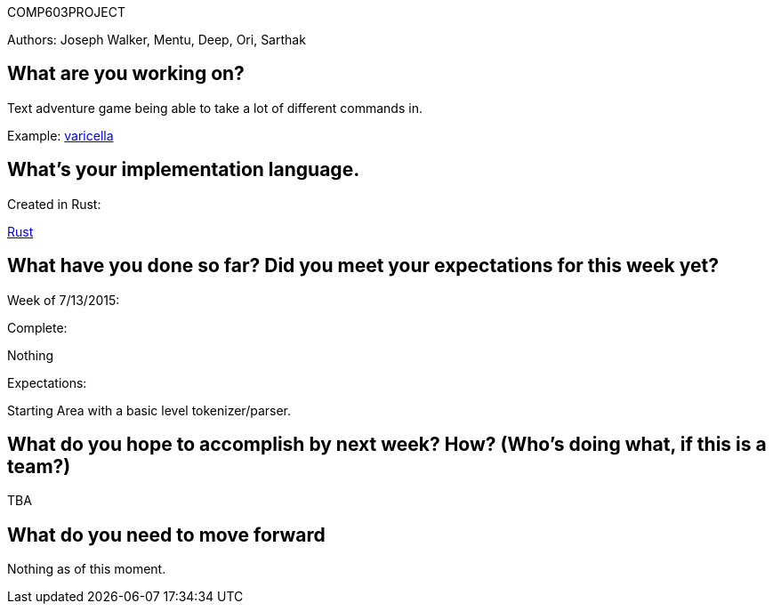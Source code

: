 COMP603PROJECT

Authors: Joseph Walker, Mentu, Deep, Ori, Sarthak

== What are you working on? 

Text adventure game being able to take a lot of different commands in.

Example:
http://adamcadre.ac/if/varicella.html[varicella]



== What's your implementation language.

Created in Rust:

http://www.rust-lang.org/[Rust]

== What have you done so far?  Did you meet your expectations for this week yet?

Week of 7/13/2015:

Complete: 

Nothing

Expectations:

Starting Area with a basic level tokenizer/parser.

== What do you hope to accomplish by next week? How? (Who’s doing what, if this is a team?)

TBA

== What do you need to move forward

Nothing as of this moment.